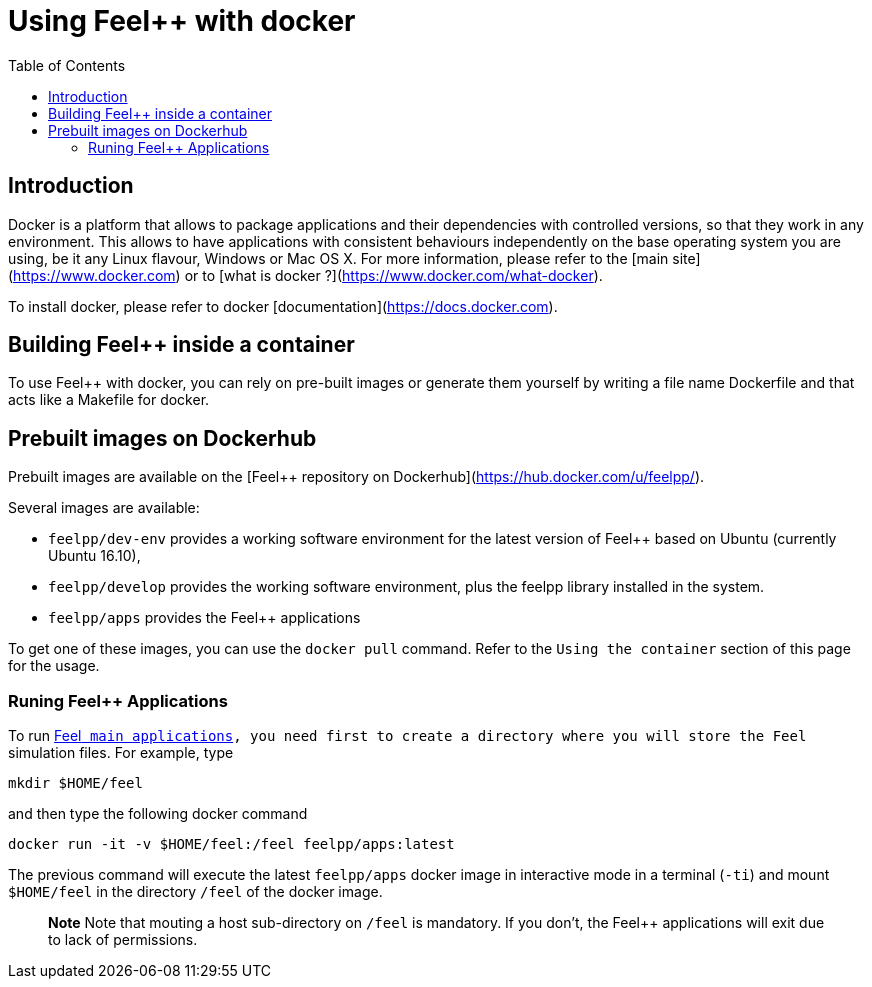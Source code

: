 Using Feel++ with docker
========================
:toc:
:toc-placement: macro
:toclevels: 3

toc::[]

== Introduction
Docker is a platform that allows to package applications and their dependencies with controlled versions, so that they work in any environment. This allows to have applications with consistent behaviours independently on the base operating system you are using, be it any Linux flavour, Windows or Mac OS X. For more information, please refer to the [main site](https://www.docker.com) or to [what is docker ?](https://www.docker.com/what-docker).

To install docker, please refer to docker [documentation](https://docs.docker.com).

== Building Feel++ inside a container

To use Feel++ with docker, you can rely on pre-built images or generate them yourself by writing a file name Dockerfile and that acts like a Makefile for docker.

== Prebuilt images on Dockerhub

Prebuilt images are available on the [Feel++ repository on Dockerhub](https://hub.docker.com/u/feelpp/).

Several images are available:
   
* `feelpp/dev-env` provides a working software environment for the latest version of Feel++ based on Ubuntu (currently Ubuntu 16.10),   
* `feelpp/develop` provides the working software environment, plus the feelpp library installed in the system. 
* +feelpp/apps+ provides the Feel++ applications

To get one of these images, you can use the `docker pull` command.   
Refer to the `Using the container` section of this page for the usage.

=== Runing Feel++ Applications

To run link:/Applications/readme.adoc[Feel++ main applications], you need first to create a directory where you will store the Feel++ simulation files. For example, type
[source,shell]
----
mkdir $HOME/feel
----
and then type the following docker command

[source,shell]
----
docker run -it -v $HOME/feel:/feel feelpp/apps:latest
----

The previous command will execute the latest `feelpp/apps` docker image in interactive mode in a terminal (`-ti`) and mount `$HOME/feel` in the directory `/feel` of the docker image.

> **Note** Note that mouting a host sub-directory on `/feel` is mandatory. If you don't, the Feel++ applications will exit due to lack of permissions.




